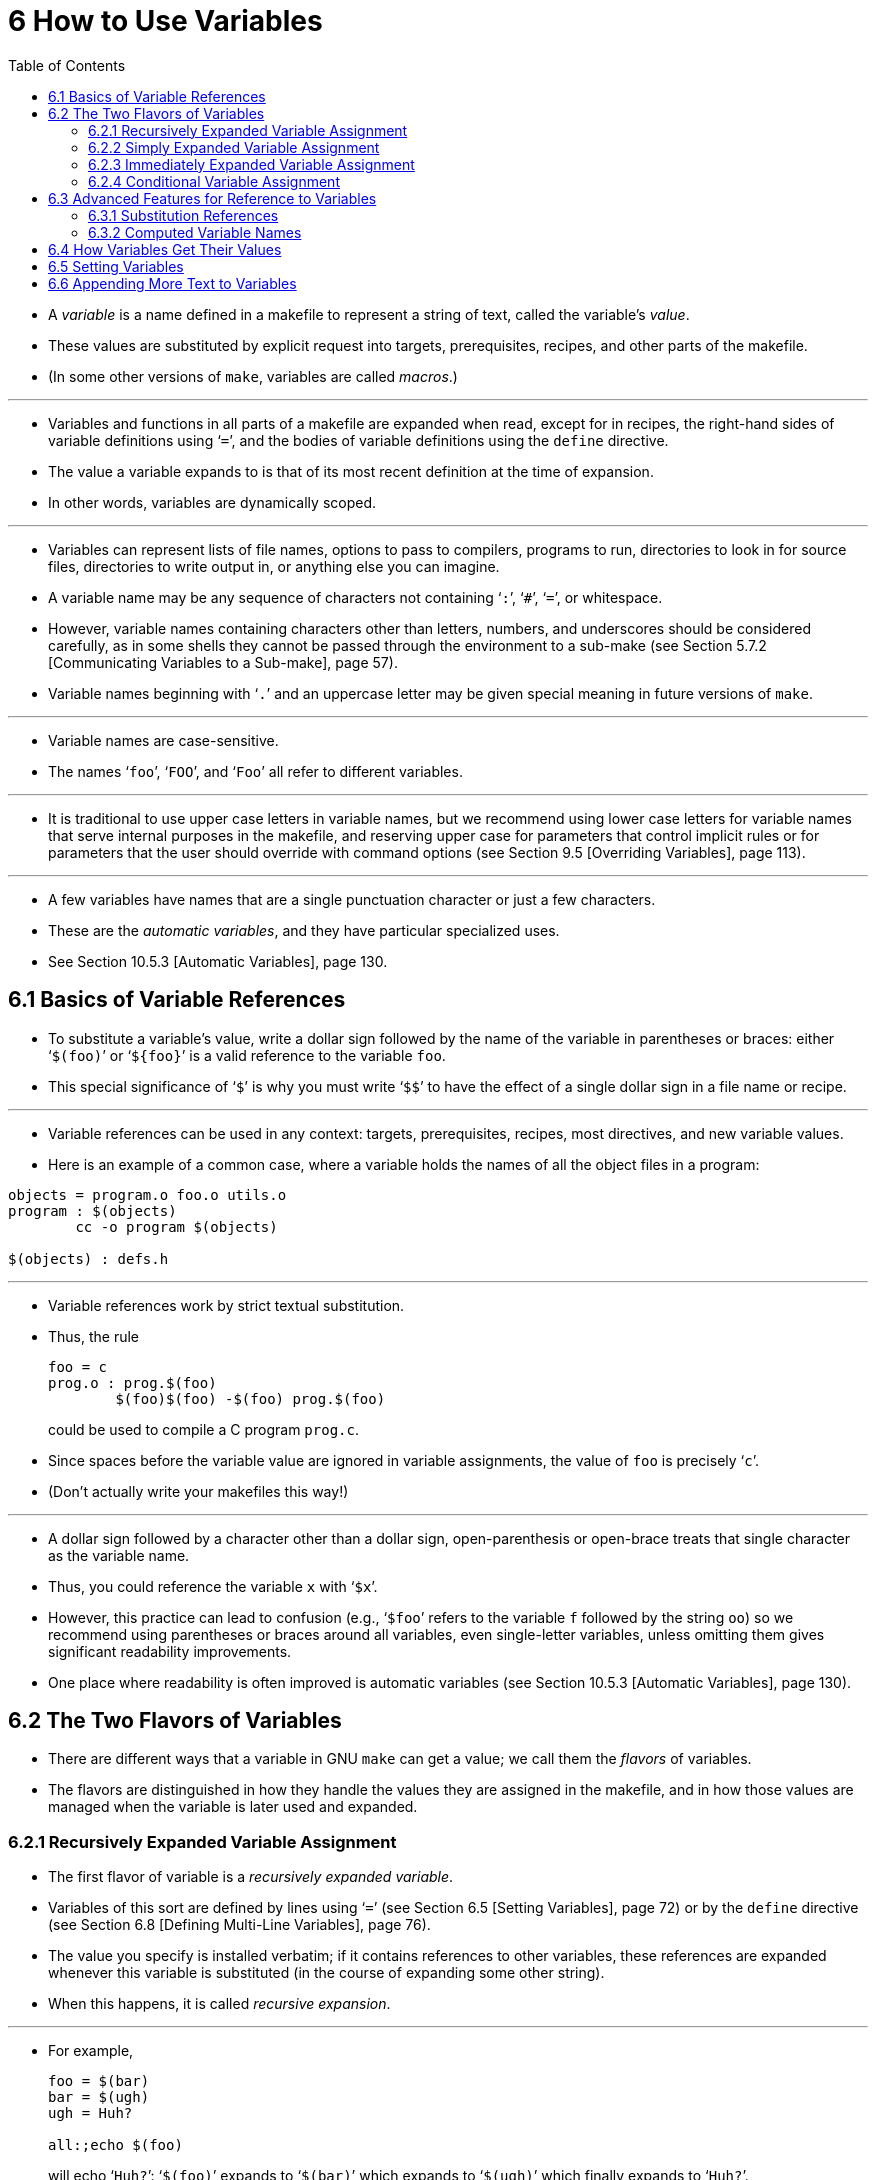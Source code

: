 = 6 How to Use Variables
:source-highlighter: rouge
:tabsize: 8
:toc: left

* A _variable_ is a name defined in a makefile to represent a string of text,
  called the variable's _value_.
* These values are substituted by explicit request into targets,
  prerequisites, recipes, and other parts of the makefile.
* (In some other versions of `make`, variables are called _macros_.)

'''

* Variables and functions in all parts of a makefile are expanded when read,
  except for in recipes, the right-hand sides of variable definitions using
  '```=```', and the bodies of variable definitions using the `define` directive.
* The value a variable expands to is that of its most recent definition at the
  time of expansion.
* In other words, variables are dynamically scoped.

'''

* Variables can represent lists of file names, options to pass to compilers,
  programs to run, directories to look in for source files, directories to
  write output in, or anything else you can imagine.
* A variable name may be any sequence of characters not containing '```:```',
  '```#```', '```=```', or whitespace.
* However, variable names containing characters other than letters, numbers,
  and underscores should be considered carefully, as in some shells they
  cannot be passed through the environment to a sub-make (see Section 5.7.2
  [Communicating Variables to a Sub-make], page 57).
* Variable names beginning with '```.```' and an uppercase letter may be given
  special meaning in future versions of `make`.

'''

* Variable names are case-sensitive.
* The names '```foo```', '```FOO```', and '```Foo```' all refer to different
  variables.

'''

* It is traditional to use upper case letters in variable names, but we
  recommend using lower case letters for variable names that serve internal
  purposes in the makefile, and reserving upper case for parameters that
  control implicit rules or for parameters that the user should override with
  command options (see Section 9.5 [Overriding Variables], page 113).

'''

* A few variables have names that are a single punctuation character or just a
  few characters.
* These are the _automatic variables_, and they have particular specialized
  uses.
* See Section 10.5.3 [Automatic Variables], page 130.

== 6.1 Basics of Variable References

* To substitute a variable's value, write a dollar sign followed by the name
  of the variable in parentheses or braces: either '```$(foo)```' or
  '```${foo}```' is a valid reference to the variable `foo`.
* This special significance of '```$```' is why you must write '```$$```' to
  have the effect of a single dollar sign in a file name or recipe.

'''

* Variable references can be used in any context: targets, prerequisites,
  recipes, most directives, and new variable values.
* Here is an example of a common case, where a variable holds the names of all
  the object files in a program:

[,makefile]
----
objects = program.o foo.o utils.o
program : $(objects)
	cc -o program $(objects)

$(objects) : defs.h
----

'''

* Variable references work by strict textual substitution.
* Thus, the rule
+
[source,makefile]
foo = c
prog.o : prog.$(foo)
	$(foo)$(foo) -$(foo) prog.$(foo)
+
could be used to compile a C program `prog.c`.
* Since spaces before the variable value are ignored in variable assignments,
  the value of `foo` is precisely '```c```'.
* (Don't actually write your makefiles this way!)

'''

* A dollar sign followed by a character other than a dollar sign,
  open-parenthesis or open-brace treats that single character as the variable
  name.
* Thus, you could reference the variable `x` with '```$x```'.
* However, this practice can lead to confusion (e.g., '```$foo```' refers to
  the variable `f` followed by the string `oo`) so we recommend using
  parentheses or braces around all variables, even single-letter variables,
  unless omitting them gives significant readability improvements.
* One place where readability is often improved is automatic variables (see
  Section 10.5.3 [Automatic Variables], page 130).

== 6.2 The Two Flavors of Variables

* There are different ways that a variable in GNU `make` can get a value; we
  call them the _flavors_ of variables.
* The flavors are distinguished in how they handle the values they are
  assigned in the makefile, and in how those values are managed when the
  variable is later used and expanded.

=== 6.2.1 Recursively Expanded Variable Assignment

* The first flavor of variable is a _recursively expanded variable_.
* Variables of this sort are defined by lines using '```=```' (see Section 6.5
  [Setting Variables], page 72) or by the `define` directive (see Section 6.8
  [Defining Multi-Line Variables], page 76).
* The value you specify is installed verbatim; if it contains references to
  other variables, these references are expanded whenever this variable is
  substituted (in the course of expanding some other string).
* When this happens, it is called _recursive expansion_.

'''

* For example,
+
[,makefile]
----
foo = $(bar)
bar = $(ugh)
ugh = Huh?

all:;echo $(foo)
----
+
will echo '```Huh?```': '```$(foo)```' expands to '```$(bar)```' which expands
to '```$(ugh)```' which finally expands to '```Huh?```'.

'''

* This flavor of variable is the only sort supported by most other versions of
  `make`.
* It has its advantages and its disadvantages.
* An advantage (most would say) is that:
+
[source,makefile]
CFLAGS = $(include_dirs) -O
include_dirs = -Ifoo -Ibar
+
will do what was intended: when '```CFLAGS```' is expanded in a recipe, it
will expand to '```-Ifoo -Ibar -O```'.
* A major disadvantage is that you cannot append something on the end of a
  variable, as in
+
[source,makefile]
CFLAGS = $(CFLAGS) -O
+
because it will cause an infinite loop in the variable expansion.
* (Actually `make` detects the infinite loop and reports an error.)

'''

* Another disadvantage is that any functions (see Chapter 8 [Functions for
  Transforming Text], page 91) referenced in the definition will be executed
  every time the variable is expanded.
* This makes `make` run slower; worse, it causes the `wildcard` and `shell`
  functions to give unpredictable results because you cannot easily control
  when they are called, or even how many times.

=== 6.2.2 Simply Expanded Variable Assignment

* To avoid the problems and inconveniences of recursively expanded variables,
  there is another flavor: simply expanded variables.

'''

* _Simply expanded variables_ are defined by lines using '```:=```' or
  '```::=```' (see Section 6.5 [Setting Variables], page 72).
* Both forms are equivalent in GNU `make`; however only the '```::=```' form
  is described by the POSIX standard (support for '```::=```' is added to the
  POSIX standard for POSIX Issue 8).

'''

* The value of a simply expanded variable is scanned once, expanding any
  references to other variables and functions, when the variable is defined.
* Once that expansion is complete the value of the variable is never expanded
  again: when the variable is used the value is copied verbatim as the
  expansion.
* If the value contained variable references the result of the expansion will
  contain their values _as of the time this variable was defined_.
* Therefore,
+
[source,makefile]
x := foo
y := $(x) bar
x := later
+
is equivalent to
+
[source,makefile]
y := foo bar
x := later

* Here is a somewhat more complicated example, illustrating the use of
  '```:=```' in conjunction with the `shell` function.
* (See Section 8.14 [The `shell` Function], page 107.)
* This example also shows use of the variable `MAKELEVEL`, which is changed
  when it is passed down from level to level.
* (See Section 5.7.2 [Communicating Variables to a Sub-make], page 57, for
  information about `MAKELEVEL`.)

[source,makefile]
ifeq (0,${MAKELEVEL})
whoami := $(shell whoami)
host-type := $(shell arch)
MAKE := ${MAKE} host-type=${host-type} whoami=${whoami}
endif

* An advantage of this use of '```:=```' is that a typical 'descend into a
  directory' recipe then looks like this:

[source,makefile]
${subdirs}:
	${MAKE} -C $@ all

* Simply expanded variables generally make complicated makefile programming
  more predictable because they work like variables in most programming
  languages.
* They allow you to redefine a variable using its own value (or its value
  processed in some way by one of the expansion functions) and to use the
  expansion functions much more efficiently (see Chapter 8 [Functions for
  Transforming Text], page 91).

'''

* You can also use them to introduce controlled leading whitespace into
  variable values.
* Leading whitespace characters are discarded from your input before
  substitution of variable references and function calls; this means you can
  include leading spaces in a variable value by protecting them with variable
  references, like this:

[source,makefile]
nullstring :=
space := $(nullstring) # end of the line

* Here the value of the variable `space` is precisely one space.
* The comment '```# end of the line```' is included here just for clarity.
* Since trailing space characters are not stripped from variable values, just
  a space at the end of the line would have the same effect (but be rather
  hard to read).
* If you put whitespace at the end of a variable value, it is a good idea to
  put a comment like that at the end of the line to make your intent clear.
* Conversely, if you do not want any whitespace characters at the end of your
  variable value, you must remember not to put a random comment on the end of
  the line after some whitespace, such as this:

[source,makefile]
dir := /foo/bar    # directory to put the frobs in

* Here the value of the variable `dir` is ‘/foo/bar ’ (with four trailing
  spaces), which was probably not the intention.
* (Imagine something like '```$(dir)/file```' with this definition!)

=== 6.2.3 Immediately Expanded Variable Assignment

* Another form of assignment allows for immediate expansion, but unlike simple
  assignment the resulting variable is recursive: it will be re-expanded again
  on every use.
* In order to avoid unexpected results, after the value is immediately
  expanded it will automatically be quoted: all instances of `$` in the value
  after expansion will be converted into `$$`.
* This type of assignment uses the ‘:::=’ operator.
* For example,
+
[source,makefile]
var = first
OUT :::= $(var)
var = second
+
results in the `OUT` variable containing the text '```first```', while here:
+
[source,makefile]
var = one$$two
OUT :::= $(var)
var = three$$four
+
results in the `OUT` variable containing the text '```one$$two```'.
* The value is expanded when the variable is assigned, so the result is the
  expansion of the first value of `var`, '```one$two```'; then the value is
  re-escaped before the assignment is complete giving the final result of
  '```one$$two```'.

'''

* The variable `OUT` is thereafter considered a recursive variable, so it will
  be re-expanded when it is used.

'''

* This seems functionally equivalent to the '```:=```' / '```::=```'
  operators, but there are a few differences:

'''

* First, after assignment the variable is a normal recursive variable; when
  you append to it with '```+=```' the value on the right-hand side is not
  expanded immediately.
* If you prefer the '```+=```' operator to expand the right-hand side
  immediately you should use the '```:=```' / '```::=```' assignment instead.

'''

* Second, these variables are slightly less efficient than simply expanded
  variables since they do need to be re-expanded when they are used, rather
  than merely copied.
* However since all variable references are escaped this expansion simply
  un-escapes the value, it won't expand any variables or run any functions.

'''

* Here is another example:

[source,makefile]
var = one$$two
OUT :::= $(var)
OUT += $(var)
var = three$$four

'''

* After this, the value of `OUT` is the text '```one$$two $(var)```'.
* When this variable is used it will be expanded and the result will be
  '```one$two three$four```'.

'''

* This style of assignment is equivalent to the traditional BSD `make`
  '```:=```' operator; as you can see it works slightly differently than the
  GNU `make` '```:=```' operator.
* The `:::=` operator is added to the POSIX specification in Issue 8 to
  provide portability.

=== 6.2.4 Conditional Variable Assignment

* There is another assignment operator for variables, '```?=```'.
* This is called a conditional variable assignment operator, because it only
  has an effect if the variable is not yet defined.
* This statement:
+
[source,makefile]
FOO ?= bar
+
is exactly equivalent to this (see Section 8.11 [The `origin` Function], page
104):
+
[source,makefile]
ifeq ($(origin FOO), undefined)
  FOO = bar
endif

* Note that a variable set to an empty value is still defined, so '```?=```' will
  not set that variable.

== 6.3 Advanced Features for Reference to Variables

* This section describes some advanced features you can use to reference
  variables in more flexible ways.

=== 6.3.1 Substitution References

* A _substitution reference_ substitutes the value of a variable with
  alterations that you specify.
* It has the form '```$(var:__a__=_b_)```' (or '```${var:__a__=_b_}```') and
  its meaning is to take the value of the variable _`var_, replace every _a_
  at the end of a word with _b_ in that value, and substitute the resulting
  string.

'''

* When we say "at the end of a word", we mean that _a_ must appear either
  followed by whitespace or at the end of the value in order to be replaced;
  other occurrences of _a_ in the value are unaltered.
* For example:
+
[source,makefile]
foo := a.o b.o l.a c.o
bar := $(foo:.o=.c)
+
sets '```bar```' to '```a.c b.c l.a c.c```'.
* See Section 6.5 [Setting Variables], page 72.

'''

* A substitution reference is shorthand for the `patsubst` expansion function
  (see Section 8.2 [Functions for String Substitution and Analysis], page 92):
  '```$(var:__a__=_b_)```' is equivalent to '```$(patsubst %_a_,%_b_,_var_)```'.
* We provide substitution references as well as `patsubst` for compatibility
  with other implementations of `make`.

'''

* Another type of substitution reference lets you use the full power of the
  `patsubst` function.
* It has the same form '```$(var:__a__=_b_)```' described above, except that
  now _a_ must contain a single '```%```' character.
* This case is equivalent to '```$(patsubst _a_,_b_,$(_var_))```'.
* See Section 8.2 [Functions for String Substitution and Analysis], page 92,
  for a description of the `patsubst` function.
* For example:
+
[source,makefile]
foo := a.o b.o l.a c.o
bar := $(foo:%.o=%.c)
+
sets '```bar```' to '```a.c b.c l.a c.c```'.

=== 6.3.2 Computed Variable Names

* Computed variable names are an advanced concept, very useful in more
  sophisticated makefile programming.
* In simple situations you need not consider them, but they can be extremely
  useful.

'''

* Variables may be referenced inside the name of a variable.
* This is called a _computed variable name_ or a _nested variable reference_.
* For example,
+
[source,makefile]
x = y
y = z
a := $($(x))
+
defines `a` as '```z```': the '```$(x)```' inside '```$($(x))```' expands to
'```y```', so '```$($(x))```' expands to '```$(y)```' which in turn expands to
'```z```'.
* Here the name of the variable to reference is not stated explicitly; it is
  computed by expansion of '```$(x)```'.
* The reference '```$(x)```' here is nested within the outer variable
  reference.

'''

* The previous example shows two levels of nesting, but any number of levels
  is possible.
* For example, here are three levels:
+
[source,makefile]
x = y
y = z
z = u
a := $($($(x)))

* Here the innermost '```$(x)```' expands to '```y```', so '```$($(x))```'
  expands to '```$(y)```' which in turn expands to '```z```'; now we have
  '```$(z)```', which becomes '```u```'.

'''

* References to recursively-expanded variables within a variable name are
  re-expanded in the usual fashion.
* For example:
+
[source,makefile]
x = $(y)
y = z
z = Hello
a := $($(x))
+
defines '```a```' as '```Hello```': '```$($(x))```' becomes '```$($(y))```'
which becomes '```$(z)```' which becomes '```Hello```'.

'''

* Nested variable references can also contain modified references and function
  invocations (see Chapter 8 [Functions for Transforming Text], page 91), just
  like any other reference.
* For example, using the `subst` function (see Section 8.2 [Functions for
  String Substitution and Analysis], page 92):
+
[source,makefile]
x = variable1
variable2 := Hello
y = $(subst 1,2,$(x))
z = y
a := $($($(z)))
+
eventually defines `a` as '```Hello```'.
* It is doubtful that anyone would ever want to write a nested reference as
  convoluted as this one, but it works: '```$($($(z)))```' expands to
  '```$($(y))```' which becomes '```$($(subst 1,2,$(x)))```'.
* This gets the value '```variable1```' from `x` and changes it by
  substitution to '```variable2```', so that the entire string becomes
  '```$(variable2)```', a simple variable reference whose value is
  '```Hello```'.

'''

* A computed variable name need not consist entirely of a single variable
  reference.
* It can contain several variable references, as well as some invariant text.
* For example,
+
[,makefile]
----
a_dirs := dira dirb
1_dirs := dir1 dir2

a_files := filea fileb
1_files := file1 file2

ifeq "$(use_a)" "yes"
a1 := a
else
a1 := 1
endif

ifeq "$(use_dirs)" "yes"
df := dirs
else
df := files
endif

dirs := $($(a1)_$(df))
----
+
will give `dirs` the same value as `a_dirs`, `1_dirs`, `a_files` or `1_files`
depending on the settings of `use_a` and `use_dirs`.

'''

* Computed variable names can also be used in substitution references:
+
[,makefile]
----
a_objects := a.o b.o c.o
1_objects := 1.o 2.o 3.o

sources := $($(a1)_objects:.o=.c)
----
+
defines sources as either '```a.c b.c c.c```' or '```1.c 2.c 3.c```',
depending on the value of `a1`.

'''

* The only restriction on this sort of use of nested variable references is
  that they cannot specify part of the name of a function to be called.
* This is because the test for a recognized function name is done before the
  expansion of nested references.
* For example,
+
[,makefile]
----
ifdef do_sort
func := sort
else
func := strip
endif

bar := a d b g q c

foo := $($(func) $(bar))
----
+
attempts to give '```foo```' the value of the variable '```sort a d b g q
c```' or '```strip a d b g q c```', rather than giving '```a d b g q c```' as
the argument to either the `sort` or the `strip` function.
* This restriction could be removed in the future if that change is shown to
  be a good idea.

'''

* You can also use computed variable names in the left-hand side of a variable
  assignment, or in a `define` directive, as in:
+
[source,makefile]
dir = foo
$(dir)_sources := $(wildcard $(dir)/*.c)
define $(dir)_print =
lpr $($(dir)_sources)
endef

* This example defines the variables '```dir```', '```foo_sources```', and
  '```foo_print```'.

'''

* Note that nested variable references are quite different from recursively
  expanded variables (see Section 6.2 [The Two Flavors of Variables], page
  66), though both are used together in complex ways when doing makefile
  programming.

== 6.4 How Variables Get Their Values

* Variables can get values in several different ways:
** You can specify an overriding value when you run `make`. +
   See Section 9.5 [Overriding Variables], page 113.
** You can specify a value in the makefile, either with an assignment (see
   Section 6.5 [Setting Variables], page 72) or with a verbatim definition
   (see Section 6.8 [Defining Multi-Line Variables], page 76).
** You can specify a short-lived value with the `let` function (see Section
   8.5 [Let Function], page 98) or with the `foreach` function (see Section
   8.6 [Foreach Function], page 99).
** Variables in the environment become `make` variables. +
   See Section 6.10 [Variables from the Environment], page 77.
** Several _automatic_ variables are given new values for each rule. +
   Each of these has a single conventional use. +
   See Section 10.5.3 [Automatic Variables], page 130.
** Several variables have constant initial values. +
   See Section 10.3 [Variables Used by Implicit Rules], page 125.

== 6.5 Setting Variables

* To set a variable from the makefile, write a line starting with the variable
  name followed by one of the assignment operators '```=```', '```:=```',
  '```::=```', or '```:::=```'.
* Whatever follows the operator and any initial whitespace on the line becomes
  the value.
* For example,
+
[source,makefile]
objects = main.o foo.o bar.o utils.o
+
defines a variable named `objects` to contain the value '```main.o foo.o bar.o
utils.o```'.
* Whitespace around the variable name and immediately after the '```=```' is
  ignored.

'''

* Variables defined with '```=```' are _recursively expanded_ variables.
* Variables defined with '```:=```' or '```::=```' are _simply expanded_
  variables; these definitions can contain variable references which will be
  expanded before the definition is made.
* Variables defined with '```:::=```' are _immediately expanded_ variables.
* The different assignment operators are described in See Section 6.2 [The Two
  Flavors of Variables], page 66.

'''

* The variable name may contain function and variable references, which are
  expanded when the line is read to find the actual variable name to use.

'''

* There is no limit on the length of the value of a variable except the amount
  of memory on the computer.
* You can split the value of a variable into multiple physical lines for
  readability (see Section 3.1.1 [Splitting Long Lines], page 12).

'''

* Most variable names are considered to have the empty string as a value if
  you have never set them.
* Several variables have built-in initial values that are not empty, but you
  can set them in the usual ways (see Section 10.3 [Variables Used by Implicit
  Rules], page 125).
* Several special variables are set automatically to a new value for each
  rule; these are called the automatic variables (see Section 10.5.3
  [Automatic Variables], page 130).

'''

* If you'd like a variable to be set to a value only if it's not already set,
  then you can use the shorthand operator '```?=```' instead of '```=```'.
* These two settings of the variable '```FOO```' are identical (see Section
  8.11 [The `origin` Function], page 104):
+
[source,makefile]
FOO ?= bar
+
and
+
[source,makefile]
ifeq ($(origin FOO), undefined)
FOO = bar
endif

'''

* The shell assignment operator '```!=```' can be used to execute a shell
  script and set a variable to its output.
* This operator first evaluates the right-hand side, then passes that result
  to the shell for execution.
* If the result of the execution ends in a newline, that one newline is
  removed; all other newlines are replaced by spaces.
* The resulting string is then placed into the named recursively-expanded
  variable.
* For example:

[source,makefile]
hash != printf '\043'
file_list != find . -name '*.c'

* If the result of the execution could produce a `$`, and you don't intend
  what follows that to be interpreted as a `make` variable or function
  reference, then you must replace every `$` with `$$` as part of the
  execution.
* Alternatively, you can set a simply expanded variable to the result of
  running a program using the `shell` function call.
* See Section 8.14 [The `shell` Function], page 107.
* For example:

[source,makefile]
hash := $(shell printf '\043')
var := $(shell find . -name "*.c")

* As with the `shell` function, the exit status of the just-invoked shell
  script is stored in the `.SHELLSTATUS` variable.

== 6.6 Appending More Text to Variables

* Often it is useful to add more text to the value of a variable already
  defined.
* You do this with a line containing '```+=```', like this:

[source,makefile]
objects += another.o

* This takes the value of the variable objects, and adds the text
  '```another.o```' to it (preceded by a single space, if it has a value
  already).
* Thus:
+
[source,makefile]
objects = main.o foo.o bar.o utils.o
objects += another.o
+
sets objects to '```main.o foo.o bar.o utils.o another.o```'.

'''

* Using '```+=```' is similar to:
+
[source,makefile]
objects = main.o foo.o bar.o utils.o
objects := $(objects) another.o
+
but differs in ways that become important when you use more complex values.

'''

* When the variable in question has not been defined before, '```+=```' acts just
  like normal '```=```': it defines a recursively-expanded variable.
* However, when there is a previous definition, exactly what '```+=```' does
  depends on what flavor of variable you defined originally.
* See Section 6.2 [The Two Flavors of Variables], page 66, for an explanation
  of the two flavors of variables.

'''

* When you add to a variable's value with '```+=```', `make` acts essentially as
  if you had included the extra text in the initial definition of the variable.
* If you defined it first with '```:=```' or '```::=```', making it a
  simply-expanded variable, '```+=```' adds to that simply-expanded
  definition, and expands the new text before appending it to the old value
  just as '```:=```' does (see Section 6.5 [Setting Variables], page 72, for a
  full explanation of '```:=```' or '```::=```').
* In fact,
+
[source,makefile]
variable := value
variable += more
+
is exactly equivalent to:
+
[source,makefile]
variable := value
variable := $(variable) more

* On the other hand, when you use '```+=```' with a variable that you defined
  first to be recursively-expanded using plain '```=```' or '```:::=```',
  `make` appends the un-expanded text to the existing value, whatever it is.
* This means that
+
[source,makefile]
variable = value
variable += more
+
is roughly equivalent to:
+
[source,makefile]
temp = value
variable = $(temp) more
+
except that of course it never defines a variable called `temp`.
* The importance of this comes when the variable’s old value contains variable
  references.
* Take this common example:

[source,makefile]
CFLAGS = $(includes) -O
...
CFLAGS += -pg # enable profiling

* The first line defines the `CFLAGS` variable with a reference to another
  variable, `includes`.
* (`CFLAGS` is used by the rules for C compilation; see Section 10.2
  [Catalogue of Built-In Rules], page 122.)
* Using '```=```' for the definition makes `CFLAGS` a recursively-expanded
  variable, meaning '```$(includes) -O```' is not expanded when `make`
  processes the definition of `CFLAGS`.
* Thus, `includes` need not be defined yet for its value to take effect.
* It only has to be defined before any reference to `CFLAGS`.
* If we tried to append to the value of `CFLAGS` without using '```+=```', we
  might do it like this:

[source,makefile]
CFLAGS := $(CFLAGS) -pg # enable profiling

* This is pretty close, but not quite what we want.
* Using '```:=```' redefines `CFLAGS` as a simply-expanded variable; this
  means `make` expands the text '```$(CFLAGS) -pg```' before setting the
  variable.
* If `includes` is not yet defined, we get '``` -O -pg```', and a later
  definition of `includes` will have no effect.
* Conversely, by using '```+=```' we set `CFLAGS` to the _unexpanded_ value
  '```$(includes) -O -pg```'.
* Thus we preserve the reference to `includes`, so if that variable gets defined
  at any later point, a reference like '```$(CFLAGS)```' still uses its value.
